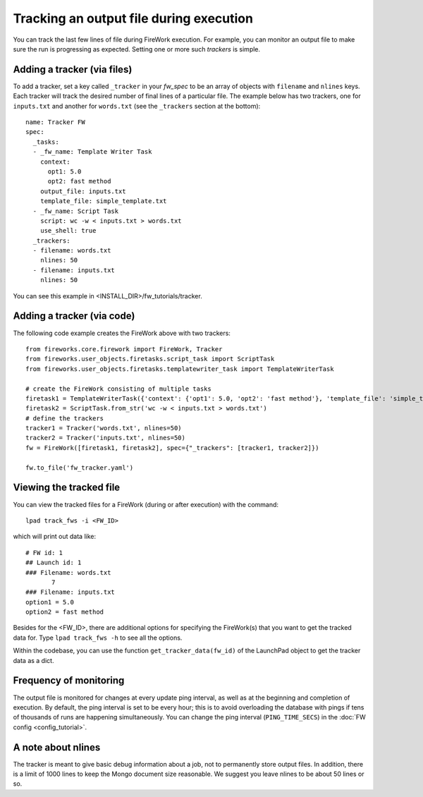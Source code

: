 ========================================
Tracking an output file during execution
========================================

You can track the last few lines of file during FireWork execution. For example, you can monitor an output file to make sure the run is progressing as expected. Setting one or more such *trackers* is simple.

Adding a tracker (via files)
============================

To add a tracker, set a key called ``_tracker`` in your *fw_spec* to be an array of objects with ``filename`` and ``nlines`` keys. Each tracker will track the desired number of final lines of a particular file. The example below has two trackers, one for ``inputs.txt`` and another for ``words.txt`` (see the ``_trackers`` section at the bottom)::

    name: Tracker FW
    spec:
      _tasks:
      - _fw_name: Template Writer Task
        context:
          opt1: 5.0
          opt2: fast method
        output_file: inputs.txt
        template_file: simple_template.txt
      - _fw_name: Script Task
        script: wc -w < inputs.txt > words.txt
        use_shell: true
      _trackers:
      - filename: words.txt
        nlines: 50
      - filename: inputs.txt
        nlines: 50

You can see this example in <INSTALL_DIR>/fw_tutorials/tracker.

Adding a tracker (via code)
===========================

The following code example creates the FireWork above with two trackers::

    from fireworks.core.firework import FireWork, Tracker
    from fireworks.user_objects.firetasks.script_task import ScriptTask
    from fireworks.user_objects.firetasks.templatewriter_task import TemplateWriterTask

    # create the FireWork consisting of multiple tasks
    firetask1 = TemplateWriterTask({'context': {'opt1': 5.0, 'opt2': 'fast method'}, 'template_file': 'simple_template.txt', 'output_file': 'inputs.txt'})
    firetask2 = ScriptTask.from_str('wc -w < inputs.txt > words.txt')
    # define the trackers
    tracker1 = Tracker('words.txt', nlines=50)
    tracker2 = Tracker('inputs.txt', nlines=50)
    fw = FireWork([firetask1, firetask2], spec={"_trackers": [tracker1, tracker2]})

    fw.to_file('fw_tracker.yaml')


Viewing the tracked file
========================

You can view the tracked files for a FireWork (during or after execution) with the command::

    lpad track_fws -i <FW_ID>

which will print out data like::

    # FW id: 1
    ## Launch id: 1
    ### Filename: words.txt
           7
    ### Filename: inputs.txt
    option1 = 5.0
    option2 = fast method

Besides for the <FW_ID>, there are additional options for specifying the FireWork(s) that you want to get the tracked data for. Type ``lpad track_fws -h`` to see all the options.

Within the codebase, you can use the function ``get_tracker_data(fw_id)`` of the LaunchPad object to get the tracker data as a dict.

Frequency of monitoring
=======================

The output file is monitored for changes at every update ping interval, as well as at the beginning and completion of execution. By default, the ping interval is set to be every hour; this is to avoid overloading the database with pings if tens of thousands of runs are happening simultaneously. You can change the ping interval (``PING_TIME_SECS``) in the :doc:`FW config <config_tutorial>`.

A note about nlines
===================

The tracker is meant to give basic debug information about a job, not to permanently store output files. In addition, there is a limit of 1000 lines to keep the Mongo document size reasonable. We suggest you leave nlines to be about 50 lines or so.